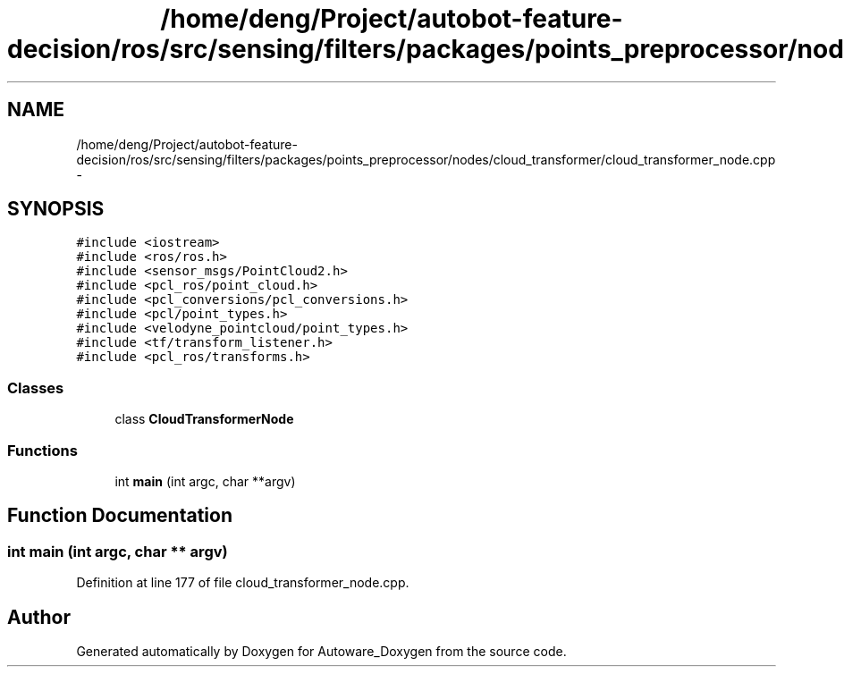 .TH "/home/deng/Project/autobot-feature-decision/ros/src/sensing/filters/packages/points_preprocessor/nodes/cloud_transformer/cloud_transformer_node.cpp" 3 "Fri May 22 2020" "Autoware_Doxygen" \" -*- nroff -*-
.ad l
.nh
.SH NAME
/home/deng/Project/autobot-feature-decision/ros/src/sensing/filters/packages/points_preprocessor/nodes/cloud_transformer/cloud_transformer_node.cpp \- 
.SH SYNOPSIS
.br
.PP
\fC#include <iostream>\fP
.br
\fC#include <ros/ros\&.h>\fP
.br
\fC#include <sensor_msgs/PointCloud2\&.h>\fP
.br
\fC#include <pcl_ros/point_cloud\&.h>\fP
.br
\fC#include <pcl_conversions/pcl_conversions\&.h>\fP
.br
\fC#include <pcl/point_types\&.h>\fP
.br
\fC#include <velodyne_pointcloud/point_types\&.h>\fP
.br
\fC#include <tf/transform_listener\&.h>\fP
.br
\fC#include <pcl_ros/transforms\&.h>\fP
.br

.SS "Classes"

.in +1c
.ti -1c
.RI "class \fBCloudTransformerNode\fP"
.br
.in -1c
.SS "Functions"

.in +1c
.ti -1c
.RI "int \fBmain\fP (int argc, char **argv)"
.br
.in -1c
.SH "Function Documentation"
.PP 
.SS "int main (int argc, char ** argv)"

.PP
Definition at line 177 of file cloud_transformer_node\&.cpp\&.
.SH "Author"
.PP 
Generated automatically by Doxygen for Autoware_Doxygen from the source code\&.
